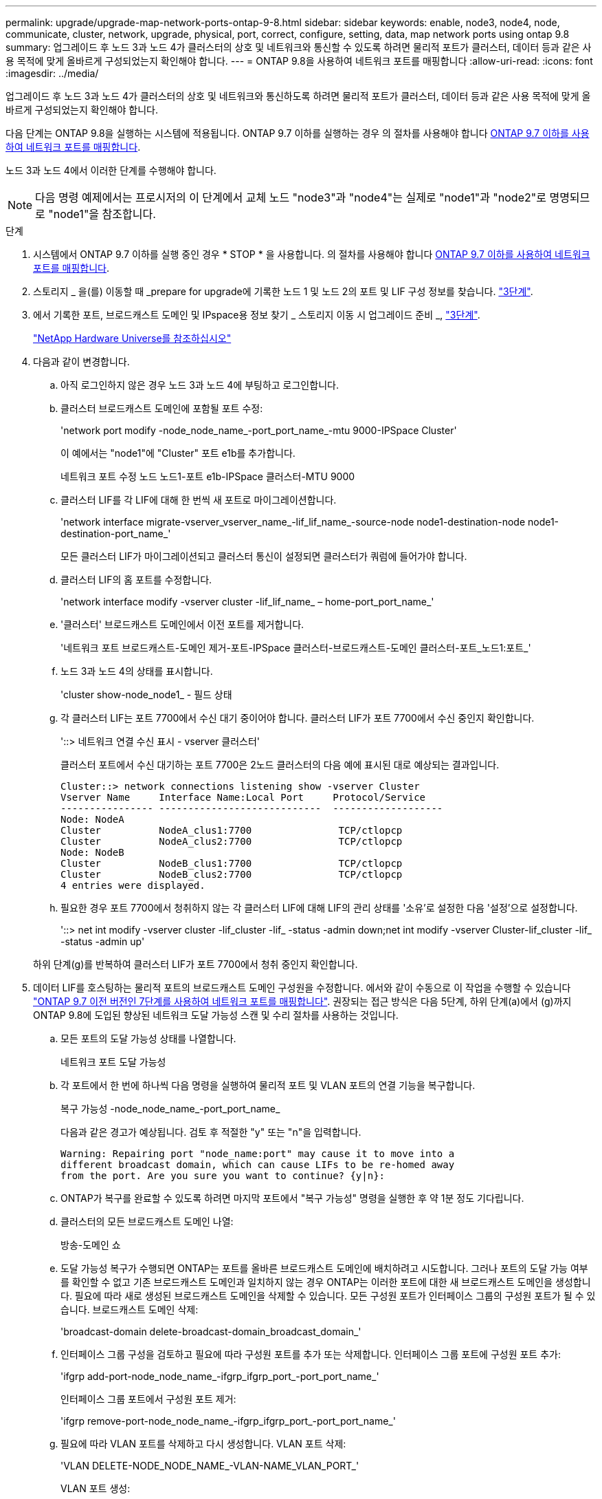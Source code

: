 ---
permalink: upgrade/upgrade-map-network-ports-ontap-9-8.html 
sidebar: sidebar 
keywords: enable, node3, node4, node, communicate, cluster, network, upgrade, physical, port, correct, configure, setting, data, map network ports using ontap 9.8 
summary: 업그레이드 후 노드 3과 노드 4가 클러스터의 상호 및 네트워크와 통신할 수 있도록 하려면 물리적 포트가 클러스터, 데이터 등과 같은 사용 목적에 맞게 올바르게 구성되었는지 확인해야 합니다. 
---
= ONTAP 9.8을 사용하여 네트워크 포트를 매핑합니다
:allow-uri-read: 
:icons: font
:imagesdir: ../media/


[role="lead"]
업그레이드 후 노드 3과 노드 4가 클러스터의 상호 및 네트워크와 통신하도록 하려면 물리적 포트가 클러스터, 데이터 등과 같은 사용 목적에 맞게 올바르게 구성되었는지 확인해야 합니다.

다음 단계는 ONTAP 9.8을 실행하는 시스템에 적용됩니다. ONTAP 9.7 이하를 실행하는 경우 의 절차를 사용해야 합니다 xref:upgrade-map-network-ports-ontap-9-7-or-earlier.adoc[ONTAP 9.7 이하를 사용하여 네트워크 포트를 매핑합니다].

노드 3과 노드 4에서 이러한 단계를 수행해야 합니다.


NOTE: 다음 명령 예제에서는 프로시저의 이 단계에서 교체 노드 "node3"과 "node4"는 실제로 "node1"과 "node2"로 명명되므로 "node1"을 참조합니다.

.단계
. 시스템에서 ONTAP 9.7 이하를 실행 중인 경우 * STOP * 을 사용합니다. 의 절차를 사용해야 합니다 xref:upgrade-map-network-ports-ontap-9-7-or-earlier.adoc[ONTAP 9.7 이하를 사용하여 네트워크 포트를 매핑합니다].
. 스토리지 _ 을(를) 이동할 때 _prepare for upgrade에 기록한 노드 1 및 노드 2의 포트 및 LIF 구성 정보를 찾습니다. link:upgrade-prepare-when-moving-storage.html#prepare_move_store_3["3단계"].
. 에서 기록한 포트, 브로드캐스트 도메인 및 IPspace용 정보 찾기 _ 스토리지 이동 시 업그레이드 준비 _, link:upgrade-prepare-when-moving-storage.html#prepare_move_store_3["3단계"].
+
https://hwu.netapp.com["NetApp Hardware Universe를 참조하십시오"^]

. 다음과 같이 변경합니다.
+
.. 아직 로그인하지 않은 경우 노드 3과 노드 4에 부팅하고 로그인합니다.
.. 클러스터 브로드캐스트 도메인에 포함될 포트 수정:
+
'network port modify -node_node_name_-port_port_name_-mtu 9000-IPSpace Cluster'

+
이 예에서는 "node1"에 "Cluster" 포트 e1b를 추가합니다.

+
네트워크 포트 수정 노드 노드1-포트 e1b-IPSpace 클러스터-MTU 9000

.. 클러스터 LIF를 각 LIF에 대해 한 번씩 새 포트로 마이그레이션합니다.
+
'network interface migrate-vserver_vserver_name_-lif_lif_name_-source-node node1-destination-node node1-destination-port_name_'

+
모든 클러스터 LIF가 마이그레이션되고 클러스터 통신이 설정되면 클러스터가 쿼럼에 들어가야 합니다.

.. 클러스터 LIF의 홈 포트를 수정합니다.
+
'network interface modify -vserver cluster -lif_lif_name_ – home-port_port_name_'

.. '클러스터' 브로드캐스트 도메인에서 이전 포트를 제거합니다.
+
'네트워크 포트 브로드캐스트-도메인 제거-포트-IPSpace 클러스터-브로드캐스트-도메인 클러스터-포트_노드1:포트_'

.. 노드 3과 노드 4의 상태를 표시합니다.
+
'cluster show-node_node1_ - 필드 상태

.. 각 클러스터 LIF는 포트 7700에서 수신 대기 중이어야 합니다. 클러스터 LIF가 포트 7700에서 수신 중인지 확인합니다.
+
'::> 네트워크 연결 수신 표시 - vserver 클러스터'

+
클러스터 포트에서 수신 대기하는 포트 7700은 2노드 클러스터의 다음 예에 표시된 대로 예상되는 결과입니다.

+
[listing]
----
Cluster::> network connections listening show -vserver Cluster
Vserver Name     Interface Name:Local Port     Protocol/Service
---------------- ----------------------------  -------------------
Node: NodeA
Cluster          NodeA_clus1:7700               TCP/ctlopcp
Cluster          NodeA_clus2:7700               TCP/ctlopcp
Node: NodeB
Cluster          NodeB_clus1:7700               TCP/ctlopcp
Cluster          NodeB_clus2:7700               TCP/ctlopcp
4 entries were displayed.
----
.. 필요한 경우 포트 7700에서 청취하지 않는 각 클러스터 LIF에 대해 LIF의 관리 상태를 '소유'로 설정한 다음 '설정'으로 설정합니다.
+
'::> net int modify -vserver cluster -lif_cluster -lif_ -status -admin down;net int modify -vserver Cluster-lif_cluster -lif_ -status -admin up'

+
하위 단계(g)를 반복하여 클러스터 LIF가 포트 7700에서 청취 중인지 확인합니다.



. [[MAP_9.8_5]] 데이터 LIF를 호스팅하는 물리적 포트의 브로드캐스트 도메인 구성원을 수정합니다. 에서와 같이 수동으로 이 작업을 수행할 수 있습니다 link:upgrade-map-network-ports-ontap-9-7-or-earlier.html#map_9.7_7["ONTAP 9.7 이전 버전인 7단계를 사용하여 네트워크 포트를 매핑합니다"]. 권장되는 접근 방식은 다음 5단계, 하위 단계(a)에서 (g)까지 ONTAP 9.8에 도입된 향상된 네트워크 도달 가능성 스캔 및 수리 절차를 사용하는 것입니다.
+
.. 모든 포트의 도달 가능성 상태를 나열합니다.
+
네트워크 포트 도달 가능성

.. 각 포트에서 한 번에 하나씩 다음 명령을 실행하여 물리적 포트 및 VLAN 포트의 연결 기능을 복구합니다.
+
복구 가능성 -node_node_name_-port_port_name_

+
다음과 같은 경고가 예상됩니다. 검토 후 적절한 "y" 또는 "n"을 입력합니다.

+
[listing]
----
Warning: Repairing port "node_name:port" may cause it to move into a
different broadcast domain, which can cause LIFs to be re-homed away
from the port. Are you sure you want to continue? {y|n}:
----
.. ONTAP가 복구를 완료할 수 있도록 하려면 마지막 포트에서 "복구 가능성" 명령을 실행한 후 약 1분 정도 기다립니다.
.. 클러스터의 모든 브로드캐스트 도메인 나열:
+
방송-도메인 쇼

.. 도달 가능성 복구가 수행되면 ONTAP는 포트를 올바른 브로드캐스트 도메인에 배치하려고 시도합니다. 그러나 포트의 도달 가능 여부를 확인할 수 없고 기존 브로드캐스트 도메인과 일치하지 않는 경우 ONTAP는 이러한 포트에 대한 새 브로드캐스트 도메인을 생성합니다. 필요에 따라 새로 생성된 브로드캐스트 도메인을 삭제할 수 있습니다. 모든 구성원 포트가 인터페이스 그룹의 구성원 포트가 될 수 있습니다. 브로드캐스트 도메인 삭제:
+
'broadcast-domain delete-broadcast-domain_broadcast_domain_'

.. 인터페이스 그룹 구성을 검토하고 필요에 따라 구성원 포트를 추가 또는 삭제합니다. 인터페이스 그룹 포트에 구성원 포트 추가:
+
'ifgrp add-port-node_node_name_-ifgrp_ifgrp_port_-port_port_name_'

+
인터페이스 그룹 포트에서 구성원 포트 제거:

+
'ifgrp remove-port-node_node_name_-ifgrp_ifgrp_port_-port_port_name_'

.. 필요에 따라 VLAN 포트를 삭제하고 다시 생성합니다. VLAN 포트 삭제:
+
'VLAN DELETE-NODE_NODE_NAME_-VLAN-NAME_VLAN_PORT_'

+
VLAN 포트 생성:

+
'VLAN create-node_node_name_-vlan-name_vlan_port_'

+

NOTE: 업그레이드하는 시스템의 네트워킹 구성의 복잡성에 따라 필요한 경우 모든 포트가 올바르게 배치될 때까지 5단계, (a)에서 (g)까지의 하위 단계를 반복해야 할 수 있습니다.



. 시스템에 구성된 VLAN이 없는 경우 로 이동합니다 <<map_98_7,7단계>>. 구성된 VLAN이 있으면 더 이상 존재하지 않거나 다른 브로드캐스트 도메인으로 이동된 포트에서 구성되었던 교체된 VLAN을 복원하십시오.
+
.. 교체된 VLAN을 표시합니다.
+
'클러스터 컨트롤러 교체 네트워크가 교체되었습니다 - VLAN 표시'

.. 교체된 VLAN을 원하는 대상 포트로 복구합니다.
+
disspled-vLANs restore-node_name_-port_port_name_-destination-port_destination_port_'입니다

.. 교체된 모든 VLAN이 복원되었는지 확인합니다.
+
'클러스터 컨트롤러 교체 네트워크가 교체되었습니다 - VLAN 표시'

.. VLAN은 생성된 후 1분 정도 적절한 브로드캐스트 도메인에 자동으로 배치됩니다. 복구된 VLAN이 적절한 브로드캐스트 도메인에 배치되었는지 확인합니다.
+
네트워크 포트 도달 가능성



. [[MAP_98_7]] ONTAP 9.8부터 ONTAP는 네트워크 포트 도달 가능성 복구 절차 중에 포트가 브로드캐스트 도메인 간에 이동하는 경우 LIF의 홈 포트를 자동으로 수정합니다. LIF의 홈 포트를 다른 노드로 이동하거나 할당되지 않은 경우 해당 LIF는 대체된 LIF로 표시됩니다. 홈 포트가 더 이상 존재하지 않거나 다른 노드로 재배치된 교체된 LIF의 홈 포트를 복구합니다.
+
.. 홈 포트가 다른 노드로 이동했거나 더 이상 존재하지 않는 LIF 표시:
+
디시퍼인터페이스 쇼

.. 각 LIF의 홈 포트를 복원합니다.
+
dissplaced-interface restore-vserver_vserver_name_-lif-name_lif_name_'입니다

.. 모든 LIF 홈 포트가 복구되었는지 확인합니다.
+
디시퍼인터페이스 쇼

+
모든 포트가 올바르게 구성되고 올바른 브로드캐스트 도메인에 추가되면 네트워크 포트 도달 가능성 표시 명령이 연결된 모든 포트에 대해 연결 가능 상태를 '정상'으로 보고하고 물리적 연결이 없는 포트에 대한 상태가 '사용 불가'로 표시되어야 합니다. 이 두 포트가 아닌 다른 상태를 보고하는 포트가 있는 경우 에 설명된 대로 내 상태를 복구합니다 <<map_98_5,5단계>>.



. 모든 LIF가 올바른 브로드캐스트 도메인에 속한 포트에서 관리적으로 작동하는지 확인합니다.
+
.. 관리상 다운되는 LIF가 있는지 확인합니다.
+
'network interface show -vserver_vserver_name_-status-admin down'

.. 'network interface show -vserver_vserver_name_-status-oper down'(네트워크 인터페이스 show -vserver_vserver_name_ -status -oper down)이 작동 중지되는 LIF가 있는지 확인합니다
.. 다른 홈 포트를 가지도록 수정해야 하는 모든 LIF를 수정합니다.
+
'network interface modify -vserver_vserver_name_-lif_lif_-home-port_home_port_'

+

NOTE: iSCSI LIF의 경우 홈 포트를 수정하려면 LIF를 관리 방식으로 중지해야 합니다.

.. 홈 포트가 아닌 LIF 되돌리기:
+
'네트워크 인터페이스 복원 *'





물리적 포트 매핑을 완료했습니다. 업그레이드를 완료하려면 로 이동합니다 xref:upgrade-final-upgrade-steps-in-ontap-9-8.adoc[ONTAP 9.8에서 최종 업그레이드 단계를 수행합니다].
